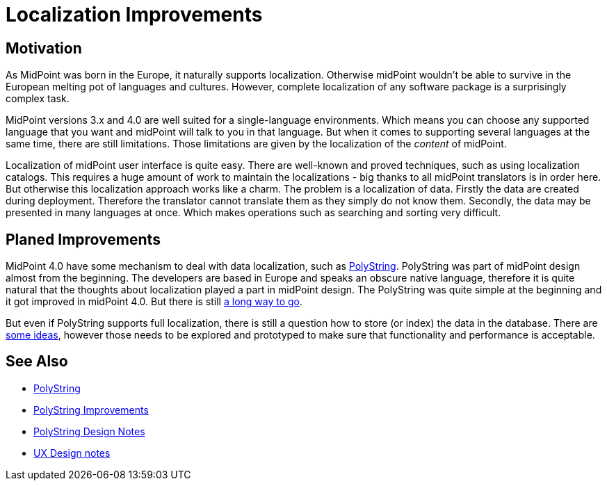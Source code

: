 = Localization Improvements
:page-wiki-name: Localization Improvements
:page-wiki-id: 34570425
:page-wiki-metadata-create-user: semancik
:page-wiki-metadata-create-date: 2019-07-22T09:50:41.871+02:00
:page-wiki-metadata-modify-user: semancik
:page-wiki-metadata-modify-date: 2019-07-22T10:06:52.640+02:00
:page-planned: true
:page-upkeep-status: orange
:page-upkeep-note: Reflect recent development

== Motivation

As MidPoint was born in the Europe, it naturally supports localization.
Otherwise midPoint wouldn't be able to survive in the European melting pot of languages and cultures.
However, complete localization of any software package is a surprisingly complex task.

MidPoint versions 3.x and 4.0 are well suited for a single-language environments.
Which means you can choose any supported language that you want and midPoint will talk to you in that language.
But when it comes to supporting several languages at the same time, there are still limitations.
Those limitations are given by the localization of the _content_ of midPoint.

Localization of midPoint user interface is quite easy.
There are well-known and proved techniques, such as using localization catalogs.
This requires a huge amount of work to maintain the localizations - big thanks to all midPoint translators is in order here.
But otherwise this localization approach works like a charm.
The problem is a localization of data.
Firstly the data are created during deployment.
Therefore the translator cannot translate them as they simply do not know them.
Secondly, the data may be presented in many languages at once.
Which makes operations such as searching and sorting very difficult.

== Planed Improvements

MidPoint 4.0 have some mechanism to deal with data localization, such as xref:/midpoint/reference/concepts/polystring/[PolyString]. PolyString was part of midPoint design almost from the beginning.
The developers are based in Europe and speaks an obscure native language, therefore it is quite natural that the thoughts about localization played a part in midPoint design.
The PolyString was quite simple at the beginning and it got improved in midPoint 4.0.
But there is still xref:/midpoint/features/planned/polystring/[a long way to go].

But even if PolyString supports full localization, there is still a question how to store (or index) the data in the database.
There are xref:/midpoint/devel/design/polystring-design-notes/[some ideas], however those needs to be explored and prototyped to make sure that functionality and performance is acceptable.

== See Also

* xref:/midpoint/reference/concepts/polystring/[PolyString]

* xref:/midpoint/features/planned/polystring/[PolyString Improvements]

* xref:/midpoint/devel/design/polystring-design-notes/[PolyString Design Notes]

* xref:/midpoint/devel/design/ux-design-notes/[UX Design notes]